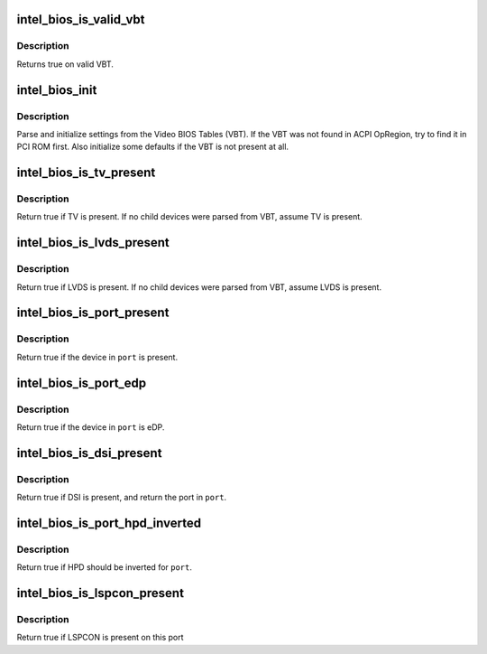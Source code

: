 .. -*- coding: utf-8; mode: rst -*-
.. src-file: drivers/gpu/drm/i915/intel_bios.c

.. _`intel_bios_is_valid_vbt`:

intel_bios_is_valid_vbt
=======================

.. c:function:: bool intel_bios_is_valid_vbt(const void *buf, size_t size)

    does the given buffer contain a valid VBT

    :param const void \*buf:
        pointer to a buffer to validate

    :param size_t size:
        size of the buffer

.. _`intel_bios_is_valid_vbt.description`:

Description
-----------

Returns true on valid VBT.

.. _`intel_bios_init`:

intel_bios_init
===============

.. c:function:: void intel_bios_init(struct drm_i915_private *dev_priv)

    find VBT and initialize settings from the BIOS

    :param struct drm_i915_private \*dev_priv:
        i915 device instance

.. _`intel_bios_init.description`:

Description
-----------

Parse and initialize settings from the Video BIOS Tables (VBT). If the VBT
was not found in ACPI OpRegion, try to find it in PCI ROM first. Also
initialize some defaults if the VBT is not present at all.

.. _`intel_bios_is_tv_present`:

intel_bios_is_tv_present
========================

.. c:function:: bool intel_bios_is_tv_present(struct drm_i915_private *dev_priv)

    is integrated TV present in VBT

    :param struct drm_i915_private \*dev_priv:
        i915 device instance

.. _`intel_bios_is_tv_present.description`:

Description
-----------

Return true if TV is present. If no child devices were parsed from VBT,
assume TV is present.

.. _`intel_bios_is_lvds_present`:

intel_bios_is_lvds_present
==========================

.. c:function:: bool intel_bios_is_lvds_present(struct drm_i915_private *dev_priv, u8 *i2c_pin)

    is LVDS present in VBT

    :param struct drm_i915_private \*dev_priv:
        i915 device instance

    :param u8 \*i2c_pin:
        i2c pin for LVDS if present

.. _`intel_bios_is_lvds_present.description`:

Description
-----------

Return true if LVDS is present. If no child devices were parsed from VBT,
assume LVDS is present.

.. _`intel_bios_is_port_present`:

intel_bios_is_port_present
==========================

.. c:function:: bool intel_bios_is_port_present(struct drm_i915_private *dev_priv, enum port port)

    is the specified digital port present

    :param struct drm_i915_private \*dev_priv:
        i915 device instance

    :param enum port port:
        port to check

.. _`intel_bios_is_port_present.description`:

Description
-----------

Return true if the device in \ ``port``\  is present.

.. _`intel_bios_is_port_edp`:

intel_bios_is_port_edp
======================

.. c:function:: bool intel_bios_is_port_edp(struct drm_i915_private *dev_priv, enum port port)

    is the device in given port eDP

    :param struct drm_i915_private \*dev_priv:
        i915 device instance

    :param enum port port:
        port to check

.. _`intel_bios_is_port_edp.description`:

Description
-----------

Return true if the device in \ ``port``\  is eDP.

.. _`intel_bios_is_dsi_present`:

intel_bios_is_dsi_present
=========================

.. c:function:: bool intel_bios_is_dsi_present(struct drm_i915_private *dev_priv, enum port *port)

    is DSI present in VBT

    :param struct drm_i915_private \*dev_priv:
        i915 device instance

    :param enum port \*port:
        port for DSI if present

.. _`intel_bios_is_dsi_present.description`:

Description
-----------

Return true if DSI is present, and return the port in \ ``port``\ .

.. _`intel_bios_is_port_hpd_inverted`:

intel_bios_is_port_hpd_inverted
===============================

.. c:function:: bool intel_bios_is_port_hpd_inverted(struct drm_i915_private *dev_priv, enum port port)

    is HPD inverted for \ ``port``\ 

    :param struct drm_i915_private \*dev_priv:
        i915 device instance

    :param enum port port:
        port to check

.. _`intel_bios_is_port_hpd_inverted.description`:

Description
-----------

Return true if HPD should be inverted for \ ``port``\ .

.. _`intel_bios_is_lspcon_present`:

intel_bios_is_lspcon_present
============================

.. c:function:: bool intel_bios_is_lspcon_present(struct drm_i915_private *dev_priv, enum port port)

    if LSPCON is attached on \ ``port``\ 

    :param struct drm_i915_private \*dev_priv:
        i915 device instance

    :param enum port port:
        port to check

.. _`intel_bios_is_lspcon_present.description`:

Description
-----------

Return true if LSPCON is present on this port

.. This file was automatic generated / don't edit.

